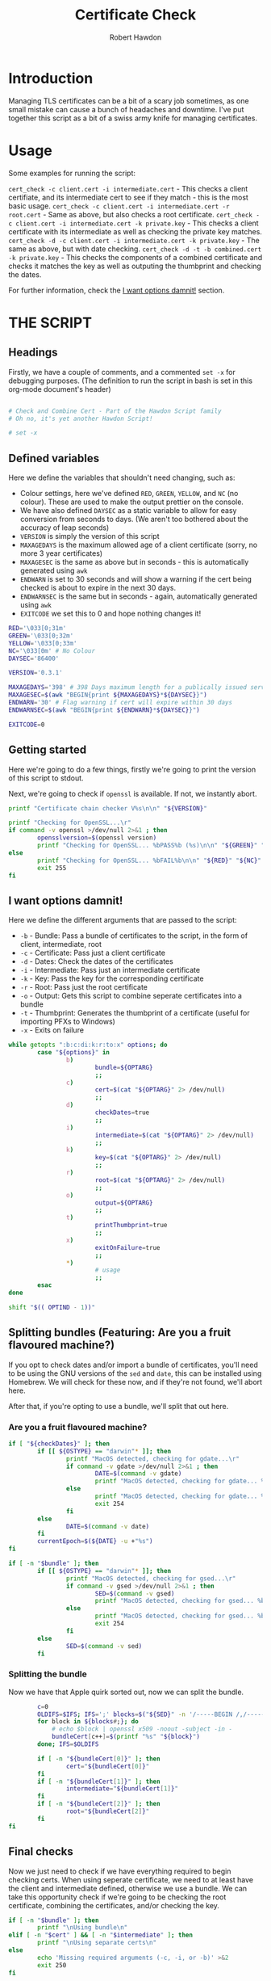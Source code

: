 #+TITLE: Certificate Check
#+AUTHOR: Robert Hawdon
#+PROPERTY: header-args :tangle cert_check :shebang "#!/usr/bin/env bash"
#+DESCRIPTION: Documentation for Certificate Check
#+STARTUP: showeverything
#+LAST-MODIFIED: [2023-04-14 Fri 05:34]

* TABLE OF CONTENTS :toc:noexport:
- [[#introduction][Introduction]]
- [[#usage][Usage]]
- [[#the-script][THE SCRIPT]]
  - [[#headings][Headings]]
  - [[#defined-variables][Defined variables]]
  - [[#getting-started][Getting started]]
  - [[#i-want-options-damnit][I want options damnit!]]
  - [[#splitting-bundles-featuring-are-you-a-fruit-flavoured-machine][Splitting bundles (Featuring: Are you a fruit flavoured machine?)]]
  - [[#final-checks][Final checks]]
  - [[#lets-go][Let's go!]]
  - [[#checking-the-key][Checking the key]]
  - [[#combining-the-certificate][Combining the certificate]]
  - [[#generating-the-thumbprint][Generating the thumbprint]]
  - [[#quitting][Quitting]]

* Introduction
Managing TLS certificates can be a bit of a scary job sometimes, as one small mistake can cause a bunch of headaches and downtime. I've put together this script as a bit of a swiss army knife for managing certificates.

* Usage
Some examples for running the script:

=cert_check -c client.cert -i intermediate.cert= - This checks a client certifiate, and its intermediate cert to see if they match - this is the most basic usage.
=cert_check -c client.cert -i intermediate.cert -r root.cert= - Same as above, but also checks a root certificate.
=cert_check -c client.cert -i intermediate.cert -k private.key= - This checks a client certificate with its intermediate as well as checking the private key matches.
=cert_check -d -c client.cert -i intermediate.cert -k private.key= - The same as above, but with date checking.
=cert_check -d -t -b combined.cert -k private.key= - This checks the components of a combined certificate and checks it matches the key as well as outputing the thumbprint and checking the dates.

For further information, check the [[#i-want-options-damnit][I want options damnit!]] section.
* THE SCRIPT
** Headings
Firstly, we have a couple of comments, and a commented =set -x= for debugging purposes. (The definition to run the script in bash is set in this org-mode document's header)

#+begin_src bash

# Check and Combine Cert - Part of the Hawdon Script family
# Oh no, it's yet another Hawdon Script!

# set -x

#+end_src

** Defined variables
Here we define the variables that shouldn't need changing, such as:

+ Colour settings, here we've defined =RED=, =GREEN=, =YELLOW=, and =NC= (no colour). These are used to make the output prettier on the console.
+ We have also defined =DAYSEC= as a static variable to allow for easy conversion from seconds to days. (We aren't too bothered about the accuracy of leap seconds)
+ =VERSION= is simply the version of this script
+ =MAXAGEDAYS= is the maximum allowed age of a client certificate (sorry, no more 3 year certificates)
+ =MAXAGESEC= is the same as above but in seconds - this is automatically generated using =awk=
+ =ENDWARN= is set to 30 seconds and will show a warning if the cert being checked is about to expire in the next 30 days.
+ =ENDWARNSEC= is the same but in seconds - again, automatically generated using =awk=
+ =EXITCODE= we set this to 0 and hope nothing changes it!

#+begin_src bash
RED='\033[0;31m'
GREEN='\033[0;32m'
YELLOW='\033[0;33m'
NC='\033[0m' # No Colour
DAYSEC='86400'

VERSION='0.3.1'

MAXAGEDAYS='398' # 398 Days maximum length for a publically issued server cert.
MAXAGESEC=$(awk "BEGIN{print ${MAXAGEDAYS}*${DAYSEC}}")
ENDWARN='30' # Flag warning if cert will expire within 30 days
ENDWARNSEC=$(awk "BEGIN{print ${ENDWARN}*${DAYSEC}}")

EXITCODE=0
#+end_src

** Getting started
Here we're going to do a few things, firstly we're going to print the version of this script to stdout.

Next, we're going to check if =openssl= is available. If not, we instantly abort.

#+begin_src bash
printf "Certificate chain checker V%s\n\n" "${VERSION}"

printf "Checking for OpenSSL...\r"
if command -v openssl >/dev/null 2>&1 ; then
        opensslversion=$(openssl version)
        printf "Checking for OpenSSL... %bPASS%b (%s)\n\n" "${GREEN}" "${NC}" "${opensslversion}"
else
        printf "Checking for OpenSSL... %bFAIL%b\n\n" "${RED}" "${NC}"
        exit 255
fi

#+end_src

** I want options damnit!

Here we define the different arguments that are passed to the script:

+ =-b= - Bundle: Pass a bundle of certificates to the script, in the form of client, intermediate, root
+ =-c= - Certificate: Pass just a client certificate
+ =-d= - Dates: Check the dates of the certificates
+ =-i= - Intermediate: Pass just an intermediate certificate
+ =-k= - Key: Pass the key for the corresponding certificate
+ =-r= - Root: Pass just the root certificate
+ =-o= - Output: Gets this script to combine seperate certificates into a bundle
+ =-t= - Thumbprint: Generates the thumbprint of a certificate (useful for importing PFXs to Windows)
+ =-x= - Exits on failure

#+begin_src bash
while getopts ":b:c:di:k:r:to:x" options; do
        case "${options}" in
                b)
                        bundle=${OPTARG}
                        ;;
                c)
                        cert=$(cat "${OPTARG}" 2> /dev/null)
                        ;;
                d)
                        checkDates=true
                        ;;
                i)
                        intermediate=$(cat "${OPTARG}" 2> /dev/null)
                        ;;
                k)
                        key=$(cat "${OPTARG}" 2> /dev/null)
                        ;;
                r)
                        root=$(cat "${OPTARG}" 2> /dev/null)
                        ;;
                o)
                        output=${OPTARG}
                        ;;
                t)
                        printThumbprint=true
                        ;;
                x)
                        exitOnFailure=true
                        ;;
                *)
                        # usage
                        ;;
        esac
done

shift "$(( OPTIND - 1))"

#+end_src

** Splitting bundles (Featuring: Are you a fruit flavoured machine?)
If you opt to check dates and/or import a bundle of certificates, you'll need to be using the GNU versions of the =sed= and =date=, this can be installed using Homebrew. We will check for these now, and if they're not found, we'll abort here.

After that, if you're opting to use a bundle, we'll split that out here.

*** Are you a fruit flavoured machine?

#+begin_src bash
if [ "${checkDates}" ]; then
        if [[ ${OSTYPE} == "darwin"* ]]; then
                printf "MacOS detected, checking for gdate...\r"
                if command -v gdate >/dev/null 2>&1 ; then
                        DATE=$(command -v gdate)
                        printf "MacOS detected, checking for gdate... %bPASS%b\n" "${GREEN}" "${NC}"
                else
                        printf "MacOS detected, checking for gdate... %bFAIL%b\n" "${RED}" "${NC}"
                        exit 254
                fi
        else
                DATE=$(command -v date)
        fi
        currentEpoch=$(${DATE} -u +"%s")
fi

if [ -n "$bundle" ]; then
        if [[ ${OSTYPE} == "darwin"* ]]; then
                printf "MacOS detected, checking for gsed...\r"
                if command -v gsed >/dev/null 2>&1 ; then
                        SED=$(command -v gsed)
                        printf "MacOS detected, checking for gsed... %bPASS%b\n" "${GREEN}" "${NC}"
                else
                        printf "MacOS detected, checking for gsed... %bFAIL%b\n" "${RED}" "${NC}"
                        exit 254
                fi
        else
                SED=$(command -v sed)
        fi

#+end_src

*** Splitting the bundle
Now we have that Apple quirk sorted out, now we can split the bundle.

#+begin_src bash
        c=0
        OLDIFS=$IFS; IFS=';' blocks=$("${SED}" -n '/-----BEGIN /,/-----END/ {/-----BEGIN / s/^/\;/; p}'  "${bundle}");
        for block in ${blocks#;}; do
            # echo $block | openssl x509 -noout -subject -in -
            bundleCert[c++]=$(printf "%s" "${block}")
        done; IFS=$OLDIFS

        if [ -n "${bundleCert[0]}" ]; then
                cert="${bundleCert[0]}"
        fi
        if [ -n "${bundleCert[1]}" ]; then
                intermediate="${bundleCert[1]}"
        fi
        if [ -n "${bundleCert[2]}" ]; then
                root="${bundleCert[2]}"
        fi
fi

#+end_src

** Final checks

Now we just need to check if we have everything required to begin checking certs. When using seperate certificate, we need to at least have the client and intermediate defined, otherwise we use a bundle. We can take this opportunity check if we're going to be checking the root certificate, combining the certificates, and/or checking the key.

#+begin_src bash
if [ -n "$bundle" ]; then
        printf "\nUsing bundle\n"
elif [ -n "$cert" ] && [ -n "$intermediate" ]; then
        printf "\nUsing separate certs\n"
else
        echo 'Missing required arguments (-c, -i, or -b)' >&2
        exit 250
fi

if [ -n "$root" ] ; then
        checkroot=true
fi

if [ -n "$output" ] ; then
        combine=true
fi

if [ -n "$key" ] ; then
        checkKey=true
else
        printf "\n%bNo key provided, key checks will not be performed%b\n" "${YELLOW}" "${NC}"
fi

#+end_src

** Let's go!
*** Client Certificate
**** Check dates
First thing's first, we're going to make sure the client's certificate is ready to be used, hasn't expired, and isn't valid for longer than allowed.

#+begin_src bash
if [ "${checkDates}" ]; then
        printf "\nChecking Cert's dates...\n"
        certStartDate=$(printf "%s" "${cert}" | openssl x509 -noout -startdate | awk -F '=' '{print $NF}')
        certEndDate=$(printf "%s" "${cert}" | openssl x509 -noout -enddate | awk -F '=' '{print $NF}')

        certStartEpoch=$("${DATE}" --date="${certStartDate}" -u +"%s")
        certEndEpoch=$("${DATE}" --date="${certEndDate}" -u +"%s")

        certAge=$(awk "BEGIN{print ${certEndEpoch}-${certStartEpoch}}")
        certAgeDays=$(awk "BEGIN{print ${certAge}/${DAYSEC}}")

        certEndWarn=$(awk "BEGIN{print ${currentEpoch}+${ENDWARNSEC}}")

        if [ "${certStartEpoch}" -lt "${currentEpoch}" ] ; then
                printf "Start Date... %bPASS%b (%s)\n" "${GREEN}" "${NC}" "${certStartDate}"
        else
                printf "Start Date... %bWARN%b (%s)\n" "${YELLOW}" "${NC}" "${certStartDate}"
        fi

        if [ "${certEndWarn}" -gt "${certEndEpoch}" ] ; then
                printf "End Date... %bWARN%b (%s)\n" "${YELLOW}" "${NC}" "${certEndDate}"
        elif [ "${certEndEpoch}" -gt "${currentEpoch}" ] ; then
                printf "End Date... %bPASS%b (%s)\n" "${GREEN}" "${NC}" "${certEndDate}"
        else
                printf "End Date... %bFAIL%b (%s)\n" "${RED}" "${NC}" "${certEndDate}"
                EXITCODE=1
                if [ "${exitOnFailure}" ] ; then
                        exit "${EXITCODE}"
                fi
        fi

        if [ "${certAge}" -lt "${MAXAGESEC}" ] ; then
                printf "Certificate Maximum Age... %bPASS%b (%s day(s))\n" "${GREEN}" "${NC}" "${certAgeDays}"
        else
                printf "Certificate Maximum Age... %bFAIL%b (%s day(s))\n" "${RED}" "${NC}" "${certAgeDays}"
                EXITCODE=1
                if [ "${exitOnFailure}" ] ; then
                        exit "${EXITCODE}"
                fi
        fi

fi

#+end_src

*** Check Intermediate
**** Check intermediate certificate belongs to the client certificate
Here we are going to check the intermediate certificate matches the client certficiate's issuer.

#+begin_src bash
printf "\nChecking Cert's Intermediate...\r"
certIssuerHash=$(printf "%s" "${cert}" | openssl x509 -issuer_hash -noout)
intermediateHash=$(printf "%s" "${intermediate}" | openssl x509 -hash -noout)

if [ "${certIssuerHash}" == "${intermediateHash}" ] ; then
        printf "Checking Cert's Intermediate... %bPASS%b\n" "${GREEN}" "${NC}"
else
        printf "Checking Cert's Intermediate... %bFAIL%b\n" "${RED}" "${NC}"
        EXITCODE=2
        if [ "${exitOnFailure}" ] ; then
                exit "${EXITCODE}"
        fi
fi

#+end_src

**** Check intermediate's dates
Oh yes, even if it isn't your cert, it can still expire! Let's check this now:

#+begin_src bash
if [ "${checkDates}" ]; then
        printf "Checking Intermediate's dates...\n"
        certStartDate=$(printf "%s" "${intermediate}" | openssl x509 -noout -startdate | awk -F '=' '{print $NF}')
        certEndDate=$(printf "%s" "${intermediate}" | openssl x509 -noout -enddate | awk -F '=' '{print $NF}')

        certStartEpoch=$("${DATE}" --date="${certStartDate}" -u +"%s")
        certEndEpoch=$("${DATE}" --date="${certEndDate}" -u +"%s")

        if [ "${certStartEpoch}" -lt "${currentEpoch}" ] ; then
                printf "Start Date... %bPASS%b (%s)\n" "${GREEN}" "${NC}" "${certStartDate}"
        else
                printf "Start Date... %bWARN%b (%s)\n" "${YELLOW}" "${NC}" "${certStartDate}"
        fi

        if [ "${certEndEpoch}" -gt "${currentEpoch}" ] ; then
                printf "End Date... %bPASS%b (%s)\n" "${GREEN}" "${NC}" "${certEndDate}"
        else
                printf "End Date... %bFAIL%b (%s)\n" "${RED}" "${NC}" "${certEndDate}"
                EXITCODE=1
                if [ "${exitOnFailure}" ] ; then
                        exit "${EXITCODE}"
                fi
        fi

fi

#+end_src

*** Root certificate
The inclusion of the root certificate is optional, but it's worth doing if you have it.

**** Checking the root certificate matches the intermediate certificate
Again, we'll check the root certificate provided was the one that issued the intermediate

#+begin_src bash
if [ "${checkroot}" ] ; then
        printf "\nChecking Intermediate's Root...\r"
        intermediateIssuerHash=$(printf "%s" "${intermediate}" | openssl x509 -issuer_hash -noout)
        rootHash=$(printf "%s" "${root}" | openssl x509 -hash -noout)
        if [ "${intermediateIssuerHash}" == "${rootHash}" ] ; then
                printf "Checking Intermediate's Root... %bPASS%b\n" "${GREEN}" "${NC}"
        else
                printf "Checking Intermediate's Root... %bFAIL%b\n" "${RED}" "${NC}"
                EXITCODE=3
                if [ "${exitOnFailure}" ] ; then
                        exit "${EXITCODE}"
                fi
        fi

#+end_src

**** Checking the root cert's dates
We, again, want to check this as we can never be too sure!

#+begin_src bash
        if [ "${checkDates}" ]; then
                printf "Checking Intermediate's Root's dates...\n"
                certStartDate=$(printf "%s" "${root}" | openssl x509 -noout -startdate | awk -F '=' '{print $NF}')
                certEndDate=$(printf "%s" "${root}" | openssl x509 -noout -enddate | awk -F '=' '{print $NF}')

                certStartEpoch=$("${DATE}" --date="${certStartDate}" -u +"%s")
                certEndEpoch=$("${DATE}" --date="${certEndDate}" -u +"%s")

                if [ "${certStartEpoch}" -lt "${currentEpoch}" ] ; then
                        printf "Start Date... %bPASS%b (%s)\n" "${GREEN}" "${NC}" "${certStartDate}"
                else
                        printf "Start Date... %bWARN%b (%s)\n" "${YELLOW}" "${NC}" "${certStartDate}"
                fi

                if [ "${certEndEpoch}" -gt "${currentEpoch}" ] ; then
                        printf "End Date... %bPASS%b (%s)\n" "${GREEN}" "${NC}" "${certEndDate}"
                else
                        printf "End Date... %bFAIL%b (%s)\n" "${RED}" "${NC}" "${certEndDate}"
                        EXITCODE=1
                        if [ "${exitOnFailure}" ] ; then
                                exit "${EXITCODE}"
                        fi
                fi

        fi
fi


#+end_src

** Checking the key
Next thing we want to do is if we have the key for the certificate, we should check this actually matches the client certificate:

#+begin_src bash
if [ "${checkKey}" ] ; then
        printf "\nChecking Cert matches Key...\r"

        certModulusHash=$(printf "%s" "${cert}" | openssl x509 -noout -modulus)
        keyModulusHash=$(printf "%s" "${key}" | openssl rsa -noout -modulus)

        if [ "${certModulusHash}" == "${keyModulusHash}" ] ; then
                printf "Checking Cert matches Key... %bPASS%b\n" "${GREEN}" "${NC}"
        else
                printf "Checking Cert matches Key... %bFAIL%b\n" "${RED}" "${NC}"
                EXITCODE=4
                if [ "${exitOnFailure}" ] ; then
                        exit "${EXITCODE}"
                fi
        fi
fi

#+end_src

** Combining the certificate
If requested, we can now combine the certificate, otherwise, print if the checks passed or not

#+begin_src bash
if [ "${combine}" ] ; then
        if [ "${EXITCODE}" -eq 0 ] ; then
                printf "\nAll checks passed, writing combined file...\n"

                if [ "${checkroot}" ]; then
                        printf "%s\n%s\n%s" "${cert}" "${intermediate}" "${root}" > "${output}"
                else
                        printf "%s\n%s" "${cert}" "${intermediate}" > "${output}"
                fi
        else
                printf "\nOne or more checks failed, not combining file...\n"
        fi

else
        if [ "${EXITCODE}" -eq 0 ] ; then
                printf "\nAll checks passed, no output specified. \n"
        else
                printf "\nOne or more checks failed. \n"
        fi

fi

#+end_src

** Generating the thumbprint
If we want the thumbprint, we can generate it as long as the checks have passed.

#+begin_src bash
if [ "${printThumbprint}" ] && [ "${EXITCODE}" -eq 0 ] ; then
        thumbprint=$(printf "%s" "${cert}" | openssl x509 -outform DER | sha1sum | awk '{ print $1 }')
        printf "\nCertificate Thumbprint: %s\n" "${thumbprint}"
fi


#+end_src

** Quitting
Finally, we can quit with the exit code

#+begin_src bash
printf "\nComplete\n"

exit "${EXITCODE}"
#+end_src
